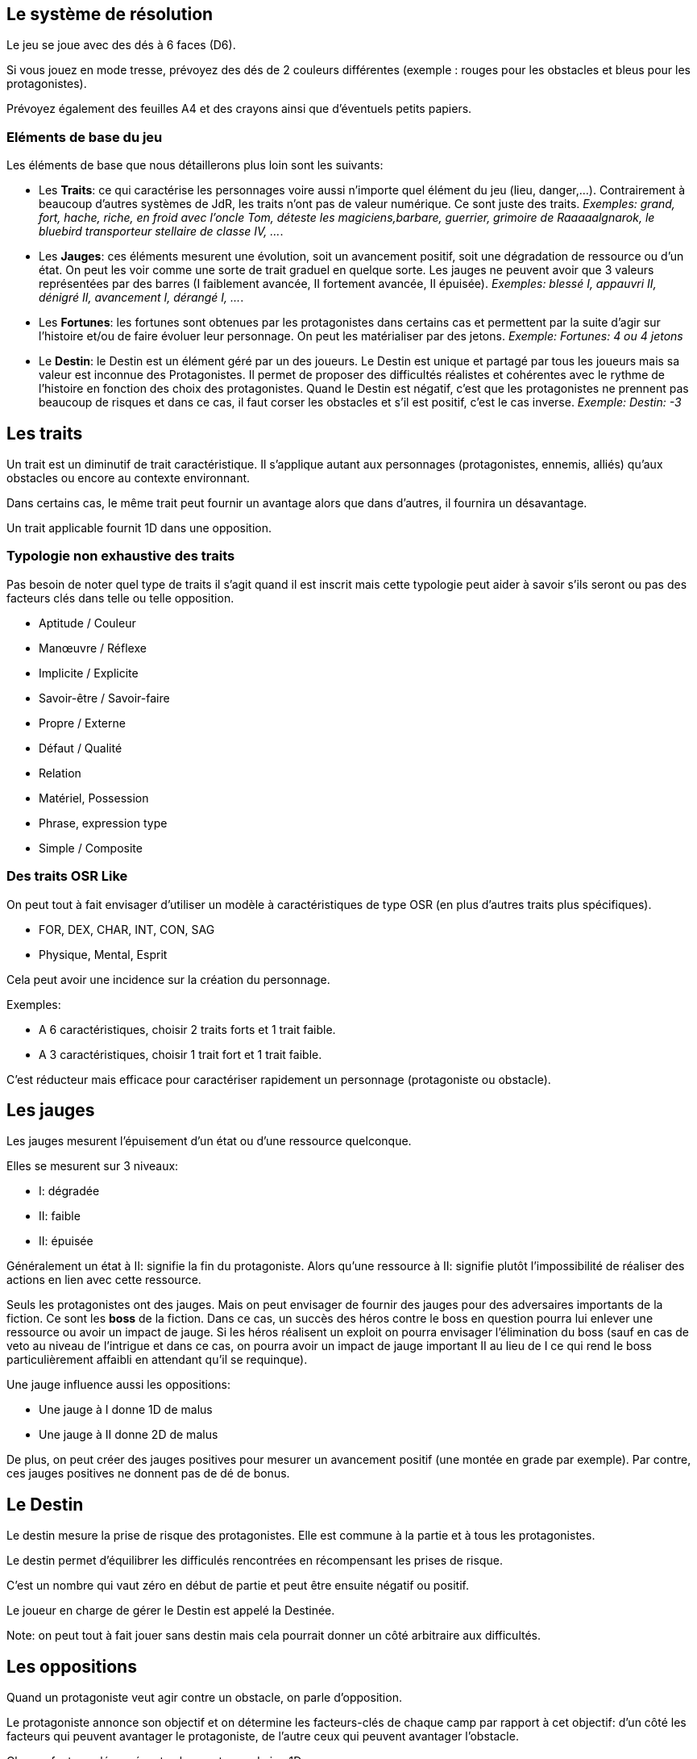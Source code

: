 == Le système de résolution

Le jeu se joue avec des dés à 6 faces (D6).

Si vous jouez en mode tresse, prévoyez des dés de 2 couleurs différentes
(exemple : rouges pour les obstacles et bleus pour les protagonistes).

Prévoyez également des feuilles A4 et des crayons ainsi que d'éventuels petits papiers.


=== Eléments de base du jeu

Les éléments de base que nous détaillerons plus loin sont les suivants:

* Les **Traits**: ce qui caractérise les personnages voire aussi n'importe quel élément du jeu (lieu, danger,...). Contrairement à beaucoup d'autres systèmes de JdR, les traits n'ont pas de valeur numérique. Ce sont juste des traits. _Exemples: grand, fort, hache, riche, en froid avec l'oncle Tom, déteste les magiciens,barbare, guerrier, grimoire de Raaaaalgnarok, le bluebird transporteur stellaire de classe IV, ..._.

* Les **Jauges**: ces éléments mesurent une évolution, soit un avancement positif, soit une dégradation de ressource ou d'un état. On peut les voir comme une sorte de trait graduel en quelque sorte. Les jauges ne peuvent avoir que 3 valeurs représentées par des barres (I faiblement avancée, II fortement avancée, [.line-through]#II# épuisée). _Exemples: blessé I, appauvri II, dénigré [.line-through]#II#, avancement I, dérangé I, ..._.

* Les **Fortunes**: les fortunes sont obtenues par les protagonistes dans certains cas et permettent par la suite d'agir sur l'histoire et/ou de faire évoluer leur personnage. On peut les matérialiser par des jetons. _Exemple: Fortunes: 4 ou 4 jetons_

* Le **Destin**: le Destin est un élément géré par un des joueurs. Le Destin est unique et partagé par tous les joueurs mais sa valeur est inconnue des Protagonistes. Il permet de proposer des difficultés réalistes et cohérentes avec le rythme de l'histoire en fonction des choix des protagonistes. Quand le Destin est négatif, c'est que les protagonistes ne prennent pas beaucoup de risques et dans ce cas, il faut corser les obstacles et s'il est positif, c'est le cas inverse. _Exemple: Destin: -3_

== Les traits

Un trait est un diminutif de trait caractéristique. Il s'applique autant aux personnages (protagonistes, ennemis, alliés) qu'aux obstacles ou encore au contexte environnant.

Dans certains cas, le même trait peut fournir un avantage alors que dans d'autres, il fournira un désavantage.

Un trait applicable fournit 1D dans une opposition.

=== Typologie non exhaustive des traits

Pas besoin de noter quel type de traits il s'agit quand il est inscrit mais cette typologie peut aider à savoir s'ils seront ou pas des facteurs clés dans telle ou telle opposition.

* Aptitude / Couleur
* Manœuvre / Réflexe
* Implicite / Explicite
* Savoir-être / Savoir-faire
* Propre / Externe
* Défaut / Qualité
* Relation
* Matériel, Possession
* Phrase, expression type
* Simple / Composite

=== Des traits OSR Like

On peut tout à fait envisager d’utiliser un modèle à caractéristiques de type OSR (en plus d’autres traits plus spécifiques).

* FOR, DEX, CHAR, INT, CON, SAG
* Physique, Mental, Esprit

Cela peut avoir une incidence sur la création du personnage.

Exemples:

* A 6 caractéristiques, choisir 2 traits forts et 1 trait faible.
* A 3 caractéristiques, choisir 1 trait fort et 1 trait faible.

C'est réducteur mais efficace pour caractériser rapidement un personnage (protagoniste ou obstacle).

== Les jauges

Les jauges mesurent l'épuisement d'un état ou d'une ressource quelconque.

Elles se mesurent sur 3 niveaux:

* I: dégradée
* II: faible
* [.line-through]#II#: épuisée

Généralement un état à [.line-through]#II#: signifie la fin du protagoniste.
Alors qu'une ressource à [.line-through]#II#: signifie plutôt l'impossibilité de réaliser des actions en lien avec cette ressource.

Seuls les protagonistes ont des jauges. Mais on peut envisager de fournir des jauges pour des adversaires importants de la fiction. Ce sont les **boss** de la fiction. Dans ce cas, un succès des héros contre le boss en question pourra lui enlever une ressource ou avoir un impact de jauge. Si les héros réalisent un exploit on pourra envisager l'élimination du boss (sauf en cas de veto au niveau de l'intrigue et dans ce cas, on pourra avoir un impact de jauge important II au lieu de I ce qui rend le boss particulièrement affaibli en attendant qu'il se requinque).

Une jauge influence aussi les oppositions:

* Une jauge à I donne 1D de malus
* Une jauge à II donne 2D de malus

De plus, on peut créer des jauges positives pour mesurer un avancement positif (une montée en grade par exemple). Par contre, ces jauges positives ne donnent pas de dé de bonus.

== Le Destin

Le destin mesure la prise de risque des protagonistes. Elle est commune à la partie et à tous les protagonistes.

Le destin permet d'équilibrer les difficulés rencontrées en récompensant les prises de risque.

C'est un nombre qui vaut zéro en début de partie et peut être ensuite négatif ou positif.

Le joueur en charge de gérer le Destin est appelé la Destinée.

Note: on peut tout à fait jouer sans destin mais cela pourrait donner un côté arbitraire aux difficultés.

== Les oppositions

Quand un protagoniste veut agir contre un obstacle, on parle d'opposition.

Le protagoniste annonce son objectif et on détermine les facteurs-clés de chaque camp par rapport à cet objectif: d'un côté les facteurs qui peuvent avantager le protagoniste, de l'autre ceux qui peuvent avantager l'obstacle.

Chaque facteur-clé représente alors en terme de jeu 1D.

N'oubliez pas non plus les jauges en lien avec l'opposition qui peuvent alors fournir dans ce cas 1D ou 2D à l'adversaire.

Par défaut, une opposition est donc 1D contre 1D.

On notera par la suite: x/y pour x dés protagoniste contre y dés obstacle.

Si le nombre de dés du protagoniste est supérieur au nombre de dés de l'obstacle, on dit que le protagoniste est le favori.

Si le nombre de dés du protagoniste est inférieur au nombre de dés de l'obstacle, on dit que le protagoniste est l'outsider.

En cas d'égalité, on parle d'opposition équilibrée.

=== Joueur contre joueur

Il est possible qu'un protagoniste s'oppose à un autre. Dans ce cas, on considère que le protagoniste agresseur est l'obstacle, l'antagonisme du conflit et que le protagoniste agressé est le protagoniste du conflit. L'objectif de la résolution est donc celui de l'agressé.

Mais dans ce cas, il n'y a pas lieu de recalculer le Destin sauf si la Destinée souhaite modifier l'équilibre de l'opposition en faisant intervenir des traits extérieurs pour tel ou tel camp. On pourra alors ajouter au destin la différence entre les dés ajoutés par la Destinée. _Exemple: si la Destinée ajoute un dé pour un joueur et ajoute deux dés pour l'autre joueur, on ajoutera un point de destin au final._

=== Choix du zoom: action, séquence ou script

Le système peut résoudre une action locale mais aussi toute une série d'actions étalées dans le temps (un plan donc).

Le choix du zoom est souvent implicite.

En cas d’ambiguïté c’est le héros impliqué qui choisit le niveau de zoom.

=== Influence sur le destin

On ajoute au destin la différence entre le nombre de dés de l'obstacle et le nombre de dés du protagoniste.

Exemples:

- 2/2: le destin n'évolue pas.
- 3/2: le destin perd un point
- 4/6: le destin gagne deux points

On peut utiliser un compteur mais on peut aussi utiliser des dés de couleur différente.

_Exemple: dés rouges pour les obstacles et dés bleus pour les protagonistes. On procède de la sorte: quand on a déterminé la valeur de l'opposition (x/y), on a donc x dés rouges et y dés bleus. Si x et y sont différents, on prend la différence dans les dés de la couleur pour qu'on ait une opposition équilibrée et on les met de côté. Ainsi on a un pool de dés rouges et bleus à côté dont on élimine les duos rouge/bleu pour n'avoir qu'une seule couleur. Un nombre de dés rouges (dés obstacles) donne la valeur négative du destin alors qu'un nombre de dés bleus (dés protagonistes) donne la valeur positive du destin._

== Jets de dés

* Chaque camp jette ensuite les dés.
* Pour chaque 6 obtenu, le camp peut lancer 1D supplémentaire.
* Si lors de ces jets supplémentaires, un 6 apparait, on ne lance pas de dé supplémentaire.
* On compte ensuite le nombre de chiffres pairs de chaque camp et on compare.

=== Résultats

* Le nombre de pairs du protagoniste est supérieur au nombre de pairs de l'obstacle:
- de un: c'est un **succès**.
- de deux ou plus: c'est un **exploit**.
* Le nombre de pairs du protagoniste est inférieur au nombre de pairs de l'obstacle:
- de un: c'est un **échec**.
- de deux ou plus: c'est un **fiasco**.
* En cas d'égalité:
- Il n'y a aucun pair: c'est un **échec partiel**.
- Le nombre de pairs est supérieur à 0: c'est un **succès partiel**.

== Interprétation

* **Fiasco** (_Déplorable_): _(NON ET)_ l'objectif n'est pas atteint et le protagoniste subit une perte (jauge, trait, impact fictionnel désastreux).
* **Echec** (_Raté_): _(NON)_ l'objectif n'est pas atteint. Suivant la fiction, on peut subir une perte.
* **Echec partiel** (_Gêné_): _(NON MAIS)_ l'objectif n'est pas atteint mais une opportunité s'ouvre (pour réessayer éventuellement avec un bonus).
* **Succès partiel** (_Mitigé_): _(OUI MAIS)_ l'objectif est atteint mais revu à la baisse. Quand l'objectif ne peut pas être mitigé, l'objectif est alors atteint mais le protagoniste subit une perte (jauge, trait).
* **Succès** (_Réussi_): _(OUI)_ l'objectif est atteint.
* **Exploit** (_Formidable_): _(OUI ET)_ l'objectif est atteint et le protagoniste remporte un gain inattendu (jauge, trait, impact fictionnel exceptionnel).

Les différents résultats sont dans la main de la Destinée. Il peut proposer des options mais c'est lui qui décide s'il y a lieu de proposer la fin de l'opposition ou pas ou s'il pense qu'à ce moment là ca serait bien de continuer.

Evidemment à tout moment le protagoniste peut changer son objectif et c'est même souhaitable pour ne pas rendre le jeu monotone.

Les fiascos et les exploits sont d'excellentes occasions pour révéler un trait sur un protagoniste (lâche, courageux, futé, ami/ennemi d'untel, etc...).

Les fiascos et les exploits vont plutôt révéler des choses surprenantes. En effet, on peut également faire de l'obtention  d'un trait ou d'un avancement de jauge l'enjeu de l'opposition. Dans ce cas, il sera possible d'obtenir un trait de jauge ou un trait en cas de succès ou d'échec également. Et en cas de fiasco ou échec, il y aura une suprise négative ou positive en plus.

Dans certains cas, on ne veut pas jouer la situation mais juste en connaitre l'issue. Les résultats partiels peuvent être difficiles à interpréter mais on peut utiliser la table suivante pour les interpréter:

* Succès/Echec partiels: couleur, émotion, ressenti sans impact réel
* Succès/Echec: fait probable
* Exploit/Fiasco: fait improbable

=== La question du loot (butin)

Très répandu dans le jeu de rôles, il s'agit de piller les ressources de l'adversaire vaincu. Cela paraît incompatible avec la règle des gains qui sont obtenus uniquement en cas d'exploit. On peut s'en sortir de la manière suivante:

- distinguer les gains utiles uniquement pour la session en cours (donc non durables). Ces derniers peuvent être obtenus sur des succès simples.
- utiliser le **jeu à somme nulle** pour justifier que des gains ne sont pas si utiles que ça: une armure trop lourde à porter ou qui n'est pas à sa taille, une arme qu'on ne sait pas vraiment utilisée, etc... Ainsi si le Héros veut utiliser le gain il aura un avantage mais aussi un handicap (+1/+1 donc).

== Fortunes

* Quand l'opposition est équilibrée ou que le protagoniste est favori, on gagne 1 point de fortune en cas de fiasco.
* Quand le protagoniste est l'outsider de l'opposition, on gagne 1 point de fortune en cas d'exploit.

=== Utilisation des fortunes

Lors d'une opposition:

* On peut utiliser 1 fortune pour décaler le résultat d'une opposition (exemple: passer d'échec partiel à succès partiel). Utiliser 1 fortune pour décaler annule un potentiel gain en fortune.

Lors d'un répit ou en fin de session:

* On peut utiliser 1 fortune pour obtenir, supprimer, modifier un trait. Les joueurs devront chercher à le justifier narrativement.
* On peut utiliser 1 fortune pour diminuer une jauge. Comme pour les traits, il faudra le justifier narrativement.

== Règles avancées

=== Niveaux héroïques et mythiques

* Certains talents, pouvoirs peuvent être héroïques. Dans ce cas, ils rapportent 2D.
* On peut même envisager des talents, pouvoirs mythiques. Dans ce cas, ils rapportent 3D.

Quand on recalcule le Destin, on doit compter le nombre de dés et donc un talent héroïque coûte 2 points de destin et un talent mythique coûte 3 points de destin.

Une confrontation entre des personnages de niveaux différents est souvent source d'un déséquilibre du Destin en positif ou en négatif donc il est commun que les protagonistes évitent ce genre de confrontation.

En particulier, l'utilisation des capacités pour les personnages puissants coûtent beaucoup (2 ou 3 points de destin), par conséquent ce genre de personnages évitent d'utiliser de telles capacités à tout bout de champ.

Si vous jouez une saga avec des personnages hors-normes (vampires, super-héros, anges, démons, magie), vous pouvez classer les pouvoirs dans la catégorie héroïque mais ce n'est pas une obligation.

En effet, un pouvoir n'est pas forcément puissant: il permet juste de faire des choses non réalisables par des humains réels et en cela il devient donc un avantage pour résoudre des obstacles a priori insurmontables pour des humains lambdas.

On note les caractéristiques héroïques en rajoutant un signe plus  `+` à côté. On note les caractéristiques mythiques en rajoutant deux signes plus `++` à côté.

Grâce aux puissances, on pourrait aussi permettre de transformer une manœuvre en réflexe. Dans ce cas, une manœuvre pourrait être déclenchée sous forme de réflexe mais en n'amenant 1D de moins. Ainsi une manœuvre héroïque pourrait devenir un réflexe héroïque à 1D et une manœuvre mythique pourrait devenir un réflexe mythique à 2D. Dans le premier cas, la résolution ne serait alors plus éligible au Deus Ex Alea alors que dans le deuxième cas, la résolution le serait (voir la prochaine section).

[.underline]#Résumé#

----
* Héroïque (extraordinaire): noté + (+1D)
* Mythique (unique): noté ++ (+2D)

Permet de passer de manœuvre à réflexe (coût 1D).

Peut transformer un trait de couleur en trait aptitude (coût 1D).
----

=== Deus Ex Alea

* Le camp perdant doit avoir utiliser un trait héroïque ou mythique en lien avec quelque chose d'externe.
* Le camp gagnant doit avoir obtenu le même chiffre sur tous les dés.
* Il faut que le destin ne soit pas nul

Résultat du Deus Ex Alea:

* Le perdant de la confrontation obtient gratuitement autant de points que son amplitude de destin et il peut alors les utiliser pour décaler le résultat dans le sens qu'il veut.
* Le Destin repart ensuite à 0.

Cela transforme donc totalement le résultat final de la confrontation. Le résultat est interprété narrativement comme une intervention hors-norme d'un élément extérieur.

On peut vouloir rendre l'intervention divine incontrôlable. Dans ce cas, on peut ne plus borner le résultat final et chaque point supplémentaire rajoute un effet et (perte ou gain en plus).

_Exemple: après un échec (-2), un Deus Ex Alea sort avec un destin à -5. On termine donc l'opposition sur un exploit (OUI ET ET en fait même) et la jauge de destin retombe à zéro._

**Corollaire du Deus Ex Alea**:

Les personnages puissants pourraient avoir intérêt à jouer avec les personnages moins puissants en ne faisant pas étalage de tout leur potentiel et donc en n'utilisant qu'un seul de leur trait héroïque dans une résolution pour maximiser l'apparition du Deus Ex Alea.

=== Initiative

Dans certains cas, il sera important de connaitre l'ordre d'action. Dans ce cas, on pourra facilement trancher en regardant la valeur du destin.

En cas de destin positif, on donnera l'initiative aux protagonistes.

En cas de destin négatif, on donnera l'initiative à l'adversaire.

Si le litige est entre les protagonistes, on pourra jouer les oppositions en parallèle et déterminer que le premier à agir est celui qui a eu le meilleur résultat.

=== Transformation du Destin en Fortune

Cette règle est optionnelle et consiste à donner en fin de partie autant de Fortunes à chaque Protagoniste que la valeur du Destin (si elle est positive bien sûr). En cas de Destin négatif, on ne retire pas de Fortune.

_Exemple: à la fin de la partie le Destin est à +3, chaque joueur recevrait donc 3 Fortunes chacun._

Cette règle est intéressante si votre groupe a subi beaucoup de jauges négatives en prenant des risques et a donc à la fin de la partie un Destin positif. Cela est d'autant plus le cas si les Protagonistes ont utilisé peu de traits dans les résolutions ce qui a diminué leur chance de Fortune.

Cette règle est uniquement là pour pallier un éventuel déséquilibre et ne devrait pas en théorie être systématique.
